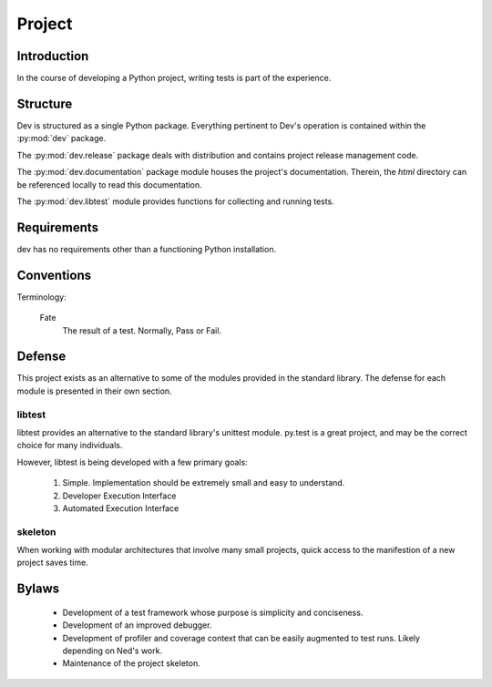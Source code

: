 =======
Project
=======

Introduction
============

In the course of developing a Python project, writing tests is part of the
experience.

Structure
=========

Dev is structured as a single Python package. Everything pertinent to
Dev's operation is contained within the :py:mod:`dev` package.

The :py:mod:`dev.release` package deals with distribution and contains
project release management code.

The :py:mod:`dev.documentation` package module houses the project's
documentation. Therein, the `html` directory can be referenced locally to read
this documentation.

The :py:mod:`dev.libtest` module provides functions for collecting and running
tests.

Requirements
============

dev has no requirements other than a functioning Python installation.

Conventions
===========

Terminology:

 Fate
  The result of a test. Normally, Pass or Fail.

Defense
=======

This project exists as an alternative to some of the modules provided in the
standard library. The defense for each module is presented in their own section.

libtest
-------

libtest provides an alternative to the standard library's unittest module.
py.test is a great project, and may be the correct choice for many
individuals.

However, libtest is being developed with a few primary goals:

 1. Simple. Implementation should be extremely small and
    easy to understand.
 2. Developer Execution Interface
 3. Automated Execution Interface

skeleton
--------

When working with modular architectures that involve many small projects, quick
access to the manifestion of a new project saves time.

Bylaws
======

 * Development of a test framework whose purpose is simplicity and conciseness.
 * Development of an improved debugger.
 * Development of profiler and coverage context that can be easily augmented to test runs.
   Likely depending on Ned's work.
 * Maintenance of the project skeleton.
